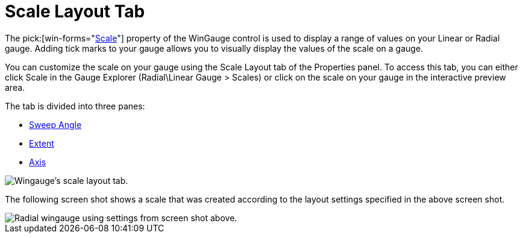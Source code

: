 ﻿////

|metadata|
{
    "name": "wingauge-scale-layout-tab",
    "controlName": ["WinGauge"],
    "tags": ["Charting"],
    "guid": "{A6843A03-F775-4CB2-9184-739904ACE9CA}",  
    "buildFlags": [],
    "createdOn": "0001-01-01T00:00:00Z"
}
|metadata|
////

= Scale Layout Tab

The   pick:[win-forms="link:{ApiPlatform}win.ultrawingauge{ApiVersion}~infragistics.ultragauge.resources.gaugescale.html[Scale]"]  property of the WinGauge control is used to display a range of values on your Linear or Radial gauge. Adding tick marks to your gauge allows you to visually display the values of the scale on a gauge.

You can customize the scale on your gauge using the Scale Layout tab of the Properties panel. To access this tab, you can either click Scale in the Gauge Explorer (Radial\Linear Gauge > Scales) or click on the scale on your gauge in the interactive preview area.

The tab is divided into three panes:

* link:wingauge-sweep-angle-pane.html[Sweep Angle]
* link:wingauge-extent-pane.html[Extent]
* link:wingauge-axis-pane.html[Axis]

image::images/Scale_Layout_Tab_01.png[Wingauge's scale layout tab.]

The following screen shot shows a scale that was created according to the layout settings specified in the above screen shot.

image::images/Scale_Layout_Tab_02.png[Radial wingauge using settings from screen shot above.]